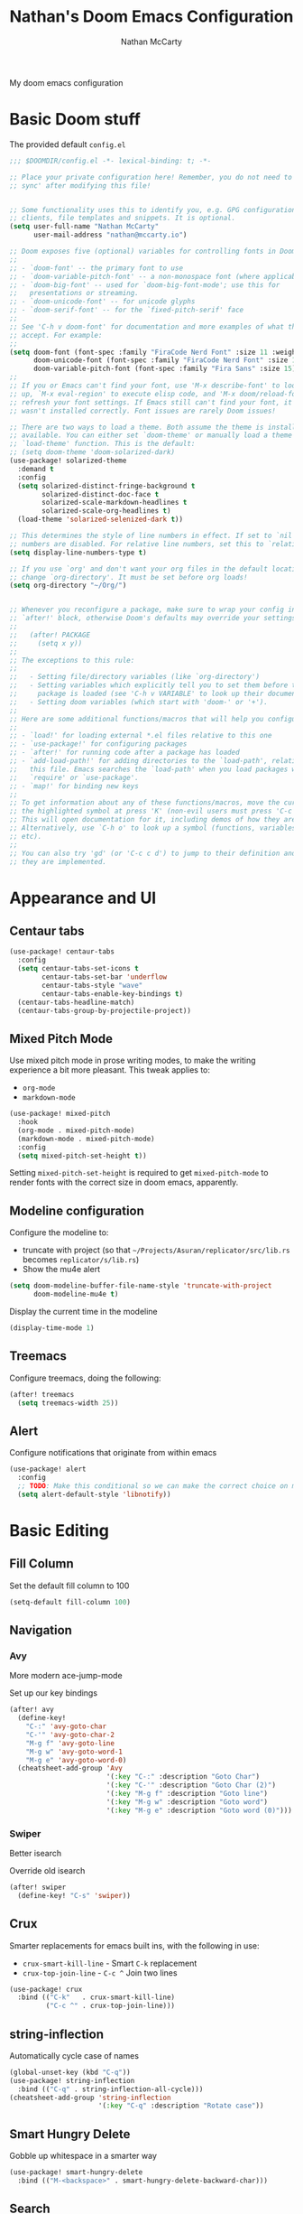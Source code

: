 #+title: Nathan's Doom Emacs Configuration
#+author: Nathan McCarty
#+PROPERTY: header-args:emacs-lisp :tangle yes

My doom emacs configuration

* Basic Doom stuff

The provided default ~config.el~

#+begin_src emacs-lisp
;;; $DOOMDIR/config.el -*- lexical-binding: t; -*-

;; Place your private configuration here! Remember, you do not need to run 'doom
;; sync' after modifying this file!


;; Some functionality uses this to identify you, e.g. GPG configuration, email
;; clients, file templates and snippets. It is optional.
(setq user-full-name "Nathan McCarty"
      user-mail-address "nathan@mccarty.io")

;; Doom exposes five (optional) variables for controlling fonts in Doom:
;;
;; - `doom-font' -- the primary font to use
;; - `doom-variable-pitch-font' -- a non-monospace font (where applicable)
;; - `doom-big-font' -- used for `doom-big-font-mode'; use this for
;;   presentations or streaming.
;; - `doom-unicode-font' -- for unicode glyphs
;; - `doom-serif-font' -- for the `fixed-pitch-serif' face
;;
;; See 'C-h v doom-font' for documentation and more examples of what they
;; accept. For example:
;;
(setq doom-font (font-spec :family "FiraCode Nerd Font" :size 11 :weight 'semi-light)
      doom-unicode-font (font-spec :family "FiraCode Nerd Font" :size 11 :weight 'semi-light)
      doom-variable-pitch-font (font-spec :family "Fira Sans" :size 15))
;;
;; If you or Emacs can't find your font, use 'M-x describe-font' to look them
;; up, `M-x eval-region' to execute elisp code, and 'M-x doom/reload-font' to
;; refresh your font settings. If Emacs still can't find your font, it likely
;; wasn't installed correctly. Font issues are rarely Doom issues!

;; There are two ways to load a theme. Both assume the theme is installed and
;; available. You can either set `doom-theme' or manually load a theme with the
;; `load-theme' function. This is the default:
;; (setq doom-theme 'doom-solarized-dark)
(use-package! solarized-theme
  :demand t
  :config
  (setq solarized-distinct-fringe-background t
        solarized-distinct-doc-face t
        solarized-scale-markdown-headlines t
        solarized-scale-org-headlines t)
  (load-theme 'solarized-selenized-dark t))

;; This determines the style of line numbers in effect. If set to `nil', line
;; numbers are disabled. For relative line numbers, set this to `relative'.
(setq display-line-numbers-type t)

;; If you use `org' and don't want your org files in the default location below,
;; change `org-directory'. It must be set before org loads!
(setq org-directory "~/Org/")


;; Whenever you reconfigure a package, make sure to wrap your config in an
;; `after!' block, otherwise Doom's defaults may override your settings. E.g.
;;
;;   (after! PACKAGE
;;     (setq x y))
;;
;; The exceptions to this rule:
;;
;;   - Setting file/directory variables (like `org-directory')
;;   - Setting variables which explicitly tell you to set them before their
;;     package is loaded (see 'C-h v VARIABLE' to look up their documentation).
;;   - Setting doom variables (which start with 'doom-' or '+').
;;
;; Here are some additional functions/macros that will help you configure Doom.
;;
;; - `load!' for loading external *.el files relative to this one
;; - `use-package!' for configuring packages
;; - `after!' for running code after a package has loaded
;; - `add-load-path!' for adding directories to the `load-path', relative to
;;   this file. Emacs searches the `load-path' when you load packages with
;;   `require' or `use-package'.
;; - `map!' for binding new keys
;;
;; To get information about any of these functions/macros, move the cursor over
;; the highlighted symbol at press 'K' (non-evil users must press 'C-c c k').
;; This will open documentation for it, including demos of how they are used.
;; Alternatively, use `C-h o' to look up a symbol (functions, variables, faces,
;; etc).
;;
;; You can also try 'gd' (or 'C-c c d') to jump to their definition and see how
;; they are implemented.
#+end_src
* Appearance and UI
** Centaur tabs
#+begin_src emacs-lisp
(use-package! centaur-tabs
  :config
  (setq centaur-tabs-set-icons t
        centaur-tabs-set-bar 'underflow
        centaur-tabs-style "wave"
        centaur-tabs-enable-key-bindings t)
  (centaur-tabs-headline-match)
  (centaur-tabs-group-by-projectile-project))
#+end_src
** Mixed Pitch Mode
Use mixed pitch mode in prose writing modes, to make the writing experience a bit more pleasant.
This tweak applies to:
- ~org-mode~
- ~markdown-mode~
#+begin_src emacs-lisp
(use-package! mixed-pitch
  :hook
  (org-mode . mixed-pitch-mode)
  (markdown-mode . mixed-pitch-mode)
  :config
  (setq mixed-pitch-set-height t))
#+end_src

Setting ~mixed-pitch-set-height~ is required to get ~mixed-pitch-mode~ to render fonts with the correct size in doom emacs, apparently.
** Modeline configuration
Configure the modeline to:
 + truncate with project (so that ~~/Projects/Asuran/replicator/src/lib.rs~ becomes ~replicator/s/lib.rs~)
 + Show the mu4e alert
#+begin_src emacs-lisp
(setq doom-modeline-buffer-file-name-style 'truncate-with-project
      doom-modeline-mu4e t)
#+end_src

Display the current time in the modeline
#+begin_src emacs-lisp
(display-time-mode 1)
#+end_src
** Treemacs
Configure treemacs, doing the following:

#+begin_src emacs-lisp
(after! treemacs
  (setq treemacs-width 25))
#+end_src
** Alert
Configure notifications that originate from within emacs
#+begin_src emacs-lisp
(use-package! alert
  :config
  ;; TODO: Make this conditional so we can make the correct choice on macos
  (setq alert-default-style 'libnotify))
#+end_src
* Basic Editing
** Fill Column
Set the default fill column to 100
#+begin_src emacs-lisp
(setq-default fill-column 100)
#+end_src
** Navigation
*** Avy
More modern ace-jump-mode

Set up our key bindings
#+begin_src emacs-lisp
(after! avy
  (define-key!
    "C-:" 'avy-goto-char
    "C-'" 'avy-goto-char-2
    "M-g f" 'avy-goto-line
    "M-g w" 'avy-goto-word-1
    "M-g e" 'avy-goto-word-0)
  (cheatsheet-add-group 'Avy
                        '(:key "C-:" :description "Goto Char")
                        '(:key "C-'" :description "Goto Char (2)")
                        '(:key "M-g f" :description "Goto line")
                        '(:key "M-g w" :description "Goto word")
                        '(:key "M-g e" :description "Goto word (0)")))

#+end_src
*** Swiper
Better isearch

Override old isearch
#+begin_src emacs-lisp
(after! swiper
  (define-key! "C-s" 'swiper))
#+end_src
** Crux
Smarter replacements for emacs built ins, with the following in use:
 - ~crux-smart-kill-line~ - Smart ~C-k~ replacement
 - ~crux-top-join-line~ - ~C-c ^~ Join two lines

#+begin_src emacs-lisp
(use-package! crux
  :bind (("C-k"   . crux-smart-kill-line)
         ("C-c ^" . crux-top-join-line)))
#+end_src
** string-inflection
Automatically cycle case of names
#+begin_src emacs-lisp
(global-unset-key (kbd "C-q"))
(use-package! string-inflection
  :bind (("C-q" . string-inflection-all-cycle)))
(cheatsheet-add-group 'string-inflection
                      '(:key "C-q" :description "Rotate case"))
#+end_src
** Smart Hungry Delete
Gobble up whitespace in a smarter way
#+begin_src emacs-lisp
(use-package! smart-hungry-delete
  :bind (("M-<backspace>" . smart-hungry-delete-backward-char)))
#+end_src
** Search
*** Deadgrep
Ripgrep, but from within emacs
#+begin_src emacs-lisp
(use-package! deadgrep
  :bind ("C-c s r" . deadgrep))
#+end_src

* Org Mode
Improvements to the best mode in emacs

Setup some basic cosmetic improvements
 - Disable showing of emphasis markers
 - Show entities as utf-8 ~test~

  #+begin_src emacs-lisp
(setq org-hide-emphasis-markers t
      org-pretty-entities t)
  #+end_src

Setup org-superstar-mode, to make lists and bullets pretty

  #+begin_src emacs-lisp
(use-package! org-superstar
  :hook (org-mode . org-superstar-mode)
  :config
  (setq org-superstart-special-todo-items t))
  #+end_src

  Automatically add all files in the org dir to the agenda. This performs some filtering of the files returned from ~directory-files~ to exclude some things that would confuse org-agenda.
  We also setup an idle timer, with a short duration, only 30 seconds, to update the ~org-agenda-files~ list, as well as a longer regular timer with a duration of 300 seconds (5 minutes) to keep the agenda up to date even when we are actively using emacs.
  #+begin_src emacs-lisp
(defvar nm/org-agenda-files-timer nil
  "Timer for automatically updating the org-agenda files")
(defvar nm/time-at-agenda-update 0
  "Time at last agenda update")

(defun nm/update-org-agenda-files ()
  "Helper function for updating the org-agenda files."
  ;; Calcuate time since last update
  (let* ((time-seconds  (float-time (current-time)))
         (seconds-since (- time-seconds nm/time-at-agenda-update))
         (idle-time     (current-idle-time))
         (idle-seconds  (if idle-time (float-time idle-time) 0)))
    ;; If it has been more than 10 minutes since our last agenda file update, then go ahead and update
    ;; Additionally update if the idle timer is greater than 30 seconds
    (when (or
           (> seconds-since 600)
           (> idle-seconds 30))
      ;; Update our time variable
      (setq nm/time-at-agenda-update seconds-since)
      ;; Update our agenda files
      (setq org-agenda-files
        (seq-filter (lambda (item)
                      (and
                       ;; Only accept things that are a directory, or an org file
                       (or (file-directory-p item)
                          (string-match-p ".*org$" item))
                       ;; Exclude the syncthing folder
                       (not (string-match-p ".*stfolder$" item))
                       ;; Exclude the elfeed data folder
                       (not (string-match-p (concat "^" (regexp-quote org-directory) "elfeed/.*") item))))
                    (directory-files-recursively org-directory directory-files-no-dot-files-regexp)))))
  ;; Update the timer, first canceling the old one
  (when nm/org-agenda-files-timer
    (cancel-timer nm/org-agenda-files-timer)
  (setq nm/org-agenda-files-timer (run-with-timer 60 nil 'nm/update-org-agenda-files))))

(after! org
  ;; Set the agenda files on first start
  ;; This also configures the timer for us
  (nm/update-org-agenda-files))
  #+end_src

Set up two different timers for updating the org-agenda buffer.
+ Idle timer
  The idle timer simply updates the views unconditionally, and is set with a slightly higher timeout than our idle time that updates the org agenda files. This idle time can safely modify the state of the buffer without any other checks, as if the user is idle, they aren't doing anything in the buffer
  + Timer timer
    Setup a timer that attempts to update the org-agenda buffer every 5 minutes. This timer is a little bit unsafe, so it _could_ end up annoying the user by updating the state while they are in the middle of doing something, so it cancels out and does nothing  if the user is currently focused on the agenda buffer.
  #+begin_src emacs-lisp
(defvar nm/org-agenda-update-timer nil
  "Timer for automatically updating the org-agenda views")

(defun nm/org-agenda-refresh-conditional ()
  "Helper function to only refresh the org-agenda views if it
either isn't focused or we have been idle long enough. This
avoids updating the buffer, and thus annoying the user, while
they are in the middle of doing something.

This function will run on a 60 second loop, only actually doing
work if it thinks it needs to."
  ;; Make sure the org-agenda-buffer exists, bail out if it doesnt
  (when (boundp 'org-agenda-buffer-name)
    ;; Attempt to get the org agenda buffer
    (when-let ((buffer (get-buffer org-agenda-buffer-name)))
      ;; Calcuate idle time
      (let* ((idle-time (current-idle-time))
             (idle-seconds (if idle-time (float-time idle-time) 0)))
        ;; Update the org-agenda views if any of the following apply:
        ;; - The agenda buffer is not in focus
        ;; - The idle time is greater than one minute
        (when (or
               (not (eq (window-buffer (selected-window)) buffer))
               (> idle-seconds 60))
          ;; Since we are not in the org-agenda-buffer it is safe to rebuild the views
          (with-current-buffer buffer
            (org-agenda-redo-all))))))
    ;; Update the timer, first canceling the old one
    (when nm/org-agenda-update-timer
      (cancel-timer nm/org-agenda-update-timer))
    (setq nm/org-agenda-update-timer (run-with-timer 60 nil 'nm/org-agenda-refresh-conditional)))

(after! org
  ;; This method sets up the timer on its own
  (nm/org-agenda-refresh-conditional))
  #+end_src

  Log state changes into a drawer
  #+begin_src emacs-lisp
(after! org
  (setq org-log-into-drawer t
        org-log-done 'time))
  #+end_src
** org-roam
A second brain in emacs


Here we:
 - Set the roam directory to be a sub-directory of the org directory, which I have in syncthing
 - Use a more informative display template, as we use ivy
 - Turn on db autosync
 - Setup dalies to add the time of the capture to the note
#+begin_src emacs-lisp
(use-package! org-roam
  :custom
  (org-roam-directory (concat org-directory "Roam/"))
  (org-roam-complete-everywhere t)
  :bind (("C-c r l" . org-roam-buffer-toggle)
         ("C-c r f" . org-roam-node-find)
         ("C-c r g" . org-roam-graph)
         ("C-c r i" . org-roam-node-insert)
         ("C-c r c" . org-roam-capture)
         ("C-c r T" . org-roam-dailies-capture-today)
         ("C-c r t" . org-roam-dailies-goto-today)
         :map org-mode-map
         ("C-M-i" . completion-at-point))
  :config
  (setq org-roam-node-display-template (concat "${title:*} " (propertize "${tags:10}" 'face 'org-tag)))
  (org-roam-db-autosync-mode)
  (setq org-roam-dailies-capture-templates
      '(("d" "default" entry "* %<%I:%M %p>: %?"
         :if-new (file+head "%<%Y-%m-%d>.org" "#+title: %<%Y-%m-%d>\n")))))
#+end_src
** org-protocol-capture-html
[[https://github.com/alphapapa/org-protocol-capture-html][Capture webpages]] really nice like
#+begin_src emacs-lisp
(use-package! org-protocol-capture-html)
#+end_src
** Capture Templates
The default template for org-protocol-capture-html
#+begin_src emacs-lisp
(after! org
  (push
   '("w" "Web site" entry
     (file "")
     "* %a :website:\n\n%U %?\n\n%:initial")
   org-capture-templates))
#+end_src
** anki-editor
Flash cards from within emacs.
#+begin_src emacs-lisp
(use-package! anki-editor)
#+end_src
* General Modes
** Magit
Further configuration for magit
*** magit-todos
Count the number of todos in the project in the ~magit-status~ buffer
#+begin_src emacs-lisp
(use-package! magit-todos
  :hook (magit-mode . magit-todos-mode))
#+end_src
*** magit-delta
Use delta for git diff display
#+begin_src emacs-lisp
(use-package! magit-delta
  :hook (magit-mode . magit-delta-mode))
#+end_src
*** magit-wip-mode
Stash autosaves inside of git
#+begin_src emacs-lisp
(magit-wip-mode)
#+end_src
** System integration
Various tools for interacting with the system from within emacs
*** Terminal
Doom already provides pretty nice vterm support, but lets take us a step further, using ~multi-vterm~ to provide ergonomic support for multiple terminals.

Vterm really doesn't like being installed through emacs on nix, so proper support for it in my setup requires installing it through nix like so:
#+begin_src nix :tangle no
let emacsPackage = (emacsPackagesFor emacs).emacsWithPackages (epgks: with epkgs; [
      vterm
    ]);
in
{
  environment.systemPackages = [
    emacsPackage
  ];
}
#+end_src
**** [[https://github.com/suonlight/multi-vterm][multi-vterm]]
Add ergonomic support for multiple vterm terminals
#+begin_src emacs-lisp
(use-package! multi-vterm
  :bind (("C-c o M" . multi-vterm)
         ("C-c o m" . multi-vterm-project)))
#+end_src
* Programming
** General Editing
*** Sepraedit
Edit indirect for comments

Set the default mode to github flavored markdown, turn on smart use of fill column, and bind to the normal edit-indirect keybinding.
#+begin_src emacs-lisp
(use-package! separedit
  :bind
  (:map prog-mode-map
   ("C-c '" . separedit))
  :config
  (setq separedit-default-mode 'gfm-mode
        separedit-continue-fill-column t))
#+end_src
*** Rainbow delimiters
Makes pairs of delimiters into pretty colors. Hook this into prog-mode
#+begin_src emacs-lisp
(use-package! rainbow-delimiters
  :hook (prog-mode . rainbow-delimiters-mode))
#+end_src
** LSP Mode
Custom configuration for lsp-mode
*** LSP UI
Turn on the UI features we want
**** Sideline
Show as much as possible in the sideline
#+begin_src emacs-lisp
(after! lsp-ui
  (setq lsp-ui-sideline-show-diagnostics t
      lsp-ui-sideline-show-hover t
      lsp-ui-sideline-show-code-actions t))
#+end_src
**** Peeking
Turn on peeking, and show us the directory as well
#+begin_src emacs-lisp
(after! lsp-ui
  (setq lsp-ui-peek-enable t
      lsp-ui-peek-show-directory t))
#+end_src
**** Documentation
Show the documentation in a popup frame in the top right corner
#+begin_src emacs-lisp
(after! lsp-ui
  (setq lsp-ui-doc-enable t
      lsp-ui-doc-position 'top
      lsp-ui-doc-show-with-cursor t))
#+end_src
** Rust
Configuration specific for rust
*** LSP Tweaks
Most of these are defaults, but I like having them explicit for my sanity

#+begin_src emacs-lisp
(after! lsp-mode
  (setq lsp-auto-configure t
        lsp-lens-enable t
        lsp-rust-analyzer-cargo-watch-command "clippy"
        lsp-rust-analyzer-cargo-watch-args ["--all-features"]
        lsp-rust-analyzer-experimental-proc-attr-macros t
        lsp-rust-analyzer-proc-macro-enable t
        lsp-rust-analyzer-use-rustc-wrapper-for-build-scripts t
        lsp-rust-analyzer-import-enforce-granularity t))
#+end_src
* Composition
Modes for handling plain text and prose
** Markdown
Everybody's favorite markup format
*** Markdown mode
Make the following configuration tweaks to result in a better markdown experience:
 - Use a variable pitch font (this is prose after all)
 - Turn on header scaling
 - Default to gfm mode for readmes
 - Turn on auto-fill mode
 - Hide mark up
 - Fontify code blocks with the language's native mode

The goal here is to create a more pretty and fluid composition environment for prose, closer to what you would get in a word processor, but without the horrors of wysiwyg.

#+begin_src emacs-lisp
(use-package! markdown-mode
  :mode ("README\\.md" . gfm-mode)
  :hook (markdown-mode . variable-pitch-mode)
        (markdown-mode . auto-fill-mode)
  :config
  (setq markdown-header-scaling t
        markdown-hide-markup t
        markdown-fontify-code-blocks-natively t))
#+end_src
*** Grip mode
Provide a live, rendered preview when editing markdown readmes using [[https://github.com/joeyespo/grip][grip]].
#+begin_src emacs-lisp
(use-package! grip-mode
  :bind (:map markdown-mode-command-map
         ("g" . grip-mode)))
#+end_src
* Applications
Emacs is good for more than just editing text
** RSS
Use ~elfeed~ for RSS. Doom provides most of the configuration, but we'll make a few minor tweaks:
 - Automatically update the feed when opening elfeed
 - Set default filter to only show unread posts
 - Put the elfeed directory in the org dir (I have it in syncthing)
 - Create a global keybinding for elfeed (~C-x w~)

#+begin_src emacs-lisp
(use-package! elfeed
  :hook (elfeed-search-mode . elfeed-update)
  :hook (elfeed-show-mode . variable-pitch-mode)
  :hook (elfeed-show-mode . visual-line-mode)
  :bind ("C-x w" . elfeed)
  :config
  (setq elfeed-search-filter "@4-weeks-ago +unread"
        elfeed-db-directory (concat org-directory "elfeed/db/")
        elfeed-enclosure-default-dir (concat org-directory "elfeed/enclosures/")
        shr-max-width nil)
  (make-directory elfeed-db-directory t))
#+end_src
** Email
Use ~mu4e~ for email. Most of the bootstrap is provided by doom emacs.
First, tell mu4e to use msmtp
#+begin_src emacs-lisp
(after! mu4e
  (setq sendmail-program (executable-find "msmtp")
        send-mail-function #'smtpmail-send-it
        message-sendmail-f-is-evil t
        message-sendmail-extra-arguments '("--read-envelope-from")
        message-send-mail-function #'message-send-mail-with-sendmail))
#+end_src
Tell it where our account's stuff is
#+begin_src emacs-lisp
(after! mu4e
  (set-email-account! "mccarty.io"
                      '((mu4e-sent-folder . "/nathan@mccarty.io/Sent")
                        (mu4e-drafts-folder . "/nathan@mccarty.io/Drafts")
                        (mu4e-trash-folder . "/nathan@mccarty.io/Trash")
                        (mu4e-refile-folder . "/nathan@mccarty.io/Archive")
                        (smtpmail-smtp-user . "nathan@mccarty.io"))
                      t))
#+end_src
Setup our bookmarks, resetting the list of bookmarks first so we can go completely custom
#+begin_src emacs-lisp
(after! mu4e
  (setq mu4e-bookmarks '())
  (add-to-list 'mu4e-bookmarks
               '(:name "All Mail"
                 :key ?a
                 :query "NOT flag:trashed"))
  (add-to-list 'mu4e-bookmarks
               '(:name "Inbox - nathan@mccarty.io"
                 :key ?m
                 :query "maildir:\"/nathan@mccarty.io/Inbox\" AND NOT flag:trashed"))
  (add-to-list 'mu4e-bookmarks
               '(:name "Unread"
                 :key ?u
                 :query "flag:unread AND NOT flag:trashed")))
#+end_src
Tell it to enable the modeline display
#+begin_src emacs-lisp
(after! mu4e
  (mu4e-alert-enable-mode-line-display))
#+end_src
Tell it not to update the mail itself, we have a systemd unit for that
#+begin_src emacs-lisp
(setq +mu4e-backend nil)
(after! mu4e
        (setq mu4e-get-mail-command "true"
              mu4e-update-interval 300))
#+end_src
